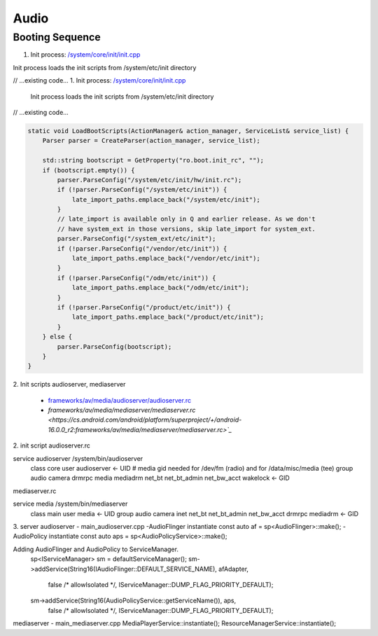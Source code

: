 =====
Audio
=====
Booting Sequence
================
1. Init process: `/system/core/init/init.cpp <https://cs.android.com/android/platform/superproject/+/android-16.0.0_r2:system/core/init/init.cpp>`_

Init process loads the init scripts from /system/etc/init directory

// ...existing code...
1. Init process: `/system/core/init/init.cpp <https://cs.android.com/android/platform/superproject/+/android-16.0.0_r2:system/core/init/init.cpp>`_
   Init process loads the init scripts from /system/etc/init directory
// ...existing code...

.. code-block:: cpp

    static void LoadBootScripts(ActionManager& action_manager, ServiceList& service_list) {
        Parser parser = CreateParser(action_manager, service_list);

        std::string bootscript = GetProperty("ro.boot.init_rc", "");
        if (bootscript.empty()) {
            parser.ParseConfig("/system/etc/init/hw/init.rc");
            if (!parser.ParseConfig("/system/etc/init")) {
                late_import_paths.emplace_back("/system/etc/init");
            }
            // late_import is available only in Q and earlier release. As we don't
            // have system_ext in those versions, skip late_import for system_ext.
            parser.ParseConfig("/system_ext/etc/init");
            if (!parser.ParseConfig("/vendor/etc/init")) {
                late_import_paths.emplace_back("/vendor/etc/init");
            }
            if (!parser.ParseConfig("/odm/etc/init")) {
                late_import_paths.emplace_back("/odm/etc/init");
            }
            if (!parser.ParseConfig("/product/etc/init")) {
                late_import_paths.emplace_back("/product/etc/init");
            }
        } else {
            parser.ParseConfig(bootscript);
        }
    }

2. Init scripts
audioserver, mediaserver

    - `frameworks/av/media/audioserver/audioserver.rc <https://cs.android.com/android/platform/superproject/+/android-16.0.0_r2:frameworks/av/media/audioserver/audioserver.rc>`_
    - `frameworks/av/media/mediaserver/mediaserver.rc <https://cs.android.com/android/platform/superproject/+/android-16.0.0_r2:frameworks/av/media/mediaserver/mediaserver.rc>`_`

2. init script
audioserver.rc

service audioserver /system/bin/audioserver
    class core
    user audioserver <- UID
    # media gid needed for /dev/fm (radio) and for /data/misc/media (tee)
    group audio camera drmrpc media mediadrm net_bt net_bt_admin net_bw_acct wakelock <- GID

mediaserver.rc

service media /system/bin/mediaserver
    class main
    user media <- UID
    group audio camera inet net_bt net_bt_admin net_bw_acct drmrpc mediadrm <- GID

3. server
audioserver - main_audioserver.cpp
-AudioFlinger instantiate
const auto af = sp<AudioFlinger>::make();
-AudioPolicy instantiate
const auto aps = sp<AudioPolicyService>::make();

Adding AudioFlinger and AudioPolicy to ServiceManager.
    sp<IServiceManager> sm = defaultServiceManager();
    sm->addService(String16(IAudioFlinger::DEFAULT_SERVICE_NAME), afAdapter,
            false /* allowIsolated */, IServiceManager::DUMP_FLAG_PRIORITY_DEFAULT);
    sm->addService(String16(AudioPolicyService::getServiceName()), aps,
            false /* allowIsolated */, IServiceManager::DUMP_FLAG_PRIORITY_DEFAULT);

mediaserver - main_mediaserver.cpp
MediaPlayerService::instantiate();
ResourceManagerService::instantiate();
